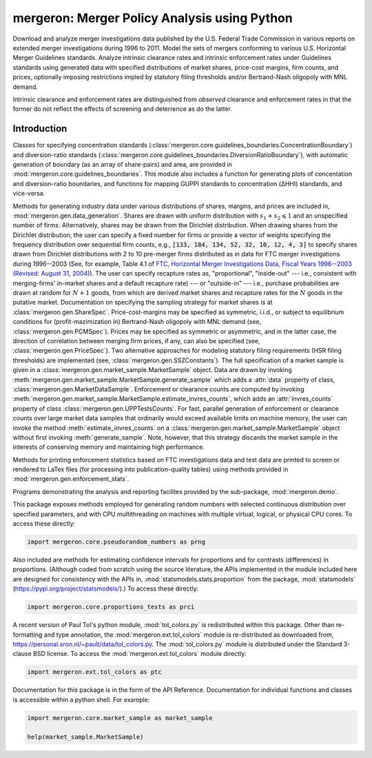 mergeron: Merger Policy Analysis using Python
=============================================

Download and analyze merger investigations data published by the U.S. Federal Trade Commission in various reports on extended merger investigations during 1996 to 2011. Model the sets of mergers conforming to various U.S. Horizontal Merger Guidelines standards. Analyze intrinsic clearance rates and intrinsic enforcement rates under Guidelines standards using generated data with specified distributions of market shares, price-cost margins, firm counts, and prices, optionally imposing restrictions impled by statutory filing thresholds and/or Bertrand-Nash oligopoly with MNL demand.

Intrinsic clearance and enforcement rates are distinguished from *observed* clearance and enforcement rates in that the former do not reflect the effects of screening and deterrence as do the latter.


Introduction
------------

Classes for specifying concentration standards (:class:`mergeron.core.guidelines_boundaries.ConcentrationBoundary`) and diversion-ratio standards (:class:`mergeron.core.guidelines_boundaries.DiversionRatioBoundary`), with automatic generation of boundary (as an array of share-pairs) and area, are provided in :mod:`mergeron.core.guidelines_boundaries`. This module also includes a function for generating plots of concentation and diversion-ratio boundaries, and functions for mapping GUPPI standards to concentration (ΔHHI) standards, and vice-versa.

Methods for generating industry data under various distributions of shares, margins, and prices are included in, :mod:`mergeron.gen.data_generation`. Shares are drawn with uniform distribution with :math:`s_1 + s_2 \leqslant 1` and an unspecified number of firms. Alternatively, shares may be drawn from the Dirichlet distribution. When drawing shares from the Dirichlet distribution, the user can specify a fixed number for firms or provide a vector of weights specifying the frequency distribution over sequential firm counts, e.g., :code:`[133, 184, 134, 52, 32, 10, 12, 4, 3]` to specify shares drawn from Dirichlet distributions with 2 to 10 pre-merger firms distributed as in data for FTC merger investigations during 1996--2003 (See, for example, Table 4.1 of `FTC, Horizontal Merger Investigations Data, Fiscal Years 1996--2003 (Revised: August 31, 2004) <"https://www.ftc.gov/sites/default/files/documents/reports/horizontal-merger-investigation-data-fiscal-years-1996-2003/040831horizmergersdata96-03.pdf>`_). The user can specify recapture rates as, "proportional", "inside-out" --- i.e., consistent with merging-firms' in-market shares and a default recapture rate) --- or "outside-in" --- i.e., purchase probabilities are drawn at random for :math:`N+1` goods, from which are derived market shares and recapture rates for the :math:`N` goods in the putative market. Documentation on specifying the sampling strategy for market shares is at :class:`mergeron.gen.ShareSpec`. Price-cost-margins may be specified as symmetric, i.i.d., or subject to equilibrium conditions for (profit-mazimization in) Bertrand-Nash oligopoly with MNL demand (see, :class:`mergeron.gen.PCMSpec`). Prices may be specified as symmetric or asymmetric, and in the latter case, the direction of correlation between merging firm prices, if any, can also be specified (see, :class:`mergeron.gen.PriceSpec`). Two alternative approaches for modeling statutory filing requirements (HSR filing thresholds) are implemented (see, :class:`mergeron.gen.SSZConstants`). The full specification of a market sample is given in a :class:`mergeron.gen.market_sample.MarketSample` object. Data are drawn by invoking :meth:`mergeron.gen.market_sample.MarketSample.generate_sample` which adds a :attr:`data` property of class, :class:`mergeron.gen.MarketDataSample`. Enforcement or clearance counts are computed by invoking :meth:`mergeron.gen.market_sample.MarketSample.estimate_invres_counts`, which adds an :attr:`invres_counts` property of class :class:`mergeron.gen.UPPTestsCounts`. For fast, parallel generation of enforcement or clearance counts over large market data samples that ordinarily would exceed available limits on machine memory, the user can invoke the method :meth:`estimate_invres_counts` on a :class:`mergeron.gen.market_sample.MarketSample` object without first invoking :meth:`generate_sample`. Note, however, that this strategy discards the market sample in the interests of conserving memory and maintaining high performance.

Methods for printing enforcement statistics based on FTC investigations data and test data are printed to screen or rendered to LaTex files (for processing into publication-quality tables) using methods provided in :mod:`mergeron.gen.enforcement_stats`.

Programs demonstrating the analysis and reporting facilites provided by the sub-package, :mod:`mergeron.demo`.

This package exposes methods employed for generating random numbers with selected continuous distribution over specified parameters, and with CPU multithreading on machines with multiple virtual, logical, or physical CPU cores. To access these directly:

.. code-block:: python

    import mergeron.core.pseudorandom_numbers as prng

Also included are methods for estimating confidence intervals for proportions and for contrasts (differences) in proportions. (Although coded from scratch using the source literature, the APIs implemented in the module included here are designed for consistency with the APIs in, :mod:`statsmodels.stats.proportion` from the package, :mod:`statsmodels` (https://pypi.org/project/statsmodels/).) To access these directly:

.. code-block:: python

    import mergeron.core.proportions_tests as prci

A recent version of Paul Tol's python module, :mod:`tol_colors.py` is redistributed within this package. Other than re-formatting and type annotation, the :mod:`mergeron.ext.tol_colors` module is re-distributed as downloaded from, https://personal.sron.nl/~pault/data/tol_colors.py. The :mod:`tol_colors.py` module is distributed under the Standard 3-clause BSD license. To access the :mod:`mergeron.ext.tol_colors` module directly:

.. code-block:: python

    import mergeron.ext.tol_colors as ptc

Documentation for this package is in the form of the API Reference. Documentation for individual functions and classes is accessible within a python shell. For example:

.. code-block:: python

    import mergeron.core.market_sample as market_sample

    help(market_sample.MarketSample)


.. image:: https://img.shields.io/endpoint?url=https://python-poetry.org/badge/v0.json
   :alt: Poetry
   :target: https://python-poetry.org/

.. image:: https://img.shields.io/endpoint?url=https://raw.githubusercontent.com/astral-sh/ruff/main/assets/badge/v2.json
   :alt: Ruff
   :target: https://github.com/astral-sh/ruff

.. image:: https://www.mypy-lang.org/static/mypy_badge.svg
   :alt: Checked with mypy
   :target: https://mypy-lang.org/

.. image:: https://img.shields.io/badge/License-MIT-yellow.svg
   :alt: License: MIT
   :target: https://opensource.org/licenses/MIT
